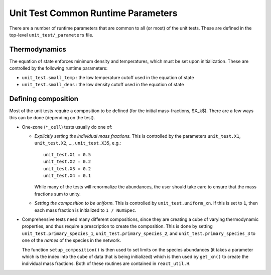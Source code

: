 ***********************************
Unit Test Common Runtime Parameters
***********************************

There are a number of runtime parameters that are common to all (or most) of the unit tests.
These are defined in the top-level ``unit_test/_parameters`` file.

Thermodynamics
==============

The equation of state enforces minimum density and temperatures, which must be set
upon initialization.  These are controlled by the following runtime parameters:

* ``unit_test.small_temp`` : the low temperature cutoff used in the equation of state

* ``unit_test.small_dens`` : the low density cutoff used in the equation of state


.. _sec:defining_unit_test_composition:

Defining composition
====================

Most of the unit tests require a composition to be defined (for the
initial mass-fractions, $X_k$).  There are a few ways this can be done
(depending on the test).

* One-zone (``*_cell``) tests usually do one of:

  * *Explicitly setting the individual mass fractions.*  This is
    controlled by the parameters ``unit_test.X1``, ``unit_test.X2``, ..., ``unit_test.X35``,
    e.g.:

    ::

        unit_test.X1 = 0.5
        unit_test.X2 = 0.2
        unit_test.X3 = 0.2
        unit_test.X4 = 0.1

    While many of the tests will renormalize the abundances, the user
    should take care to ensure that the mass fractions sum to unity.

  * *Setting the composition to be uniform.*  This is controlled by
    ``unit_test.uniform_xn``.  If this is set to ``1``, then each mass fraction
    is initialized to ``1 / NumSpec``.

* Comprehensive tests need many different compositions, since they are creating a cube
  of varying thermodynamic properties, and thus require a prescription
  to create the composition.  This is done by setting ``unit_test.primary_species_1``,
  ``unit_test.primary_species_2``, and ``unit_test.primary_species_3`` to one of the
  *names* of the species in the network.

  The function ``setup_composition()`` is then used to set limits on
  the species abundances (it takes a parameter which is the index into
  the cube of data that is being initialized) which is then used by
  ``get_xn()`` to create the individual mass fractions.  Both of these
  routines are contained in ``react_util.H``.
